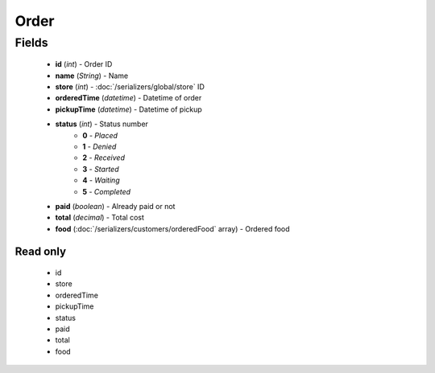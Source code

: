 Order
=====

Fields
------
    - **id** (*int*) - Order ID
    - **name** (*String*) - Name
    - **store** (*int*) - :doc:`/serializers/global/store` ID
    - **orderedTime** (*datetime*) - Datetime of order
    - **pickupTime** (*datetime*) - Datetime of pickup
    - **status** (*int*) - Status number
        + **0** - *Placed*
        + **1** - *Denied*
        + **2** - *Received*
        + **3** - *Started*
        + **4** - *Waiting*
        + **5** - *Completed*
    - **paid** (*boolean*) - Already paid or not
    - **total** (*decimal*) - Total cost
    - **food** (:doc:`/serializers/customers/orderedFood` array) - Ordered food

Read only
^^^^^^^^^
    - id
    - store
    - orderedTime
    - pickupTime
    - status
    - paid
    - total
    - food
